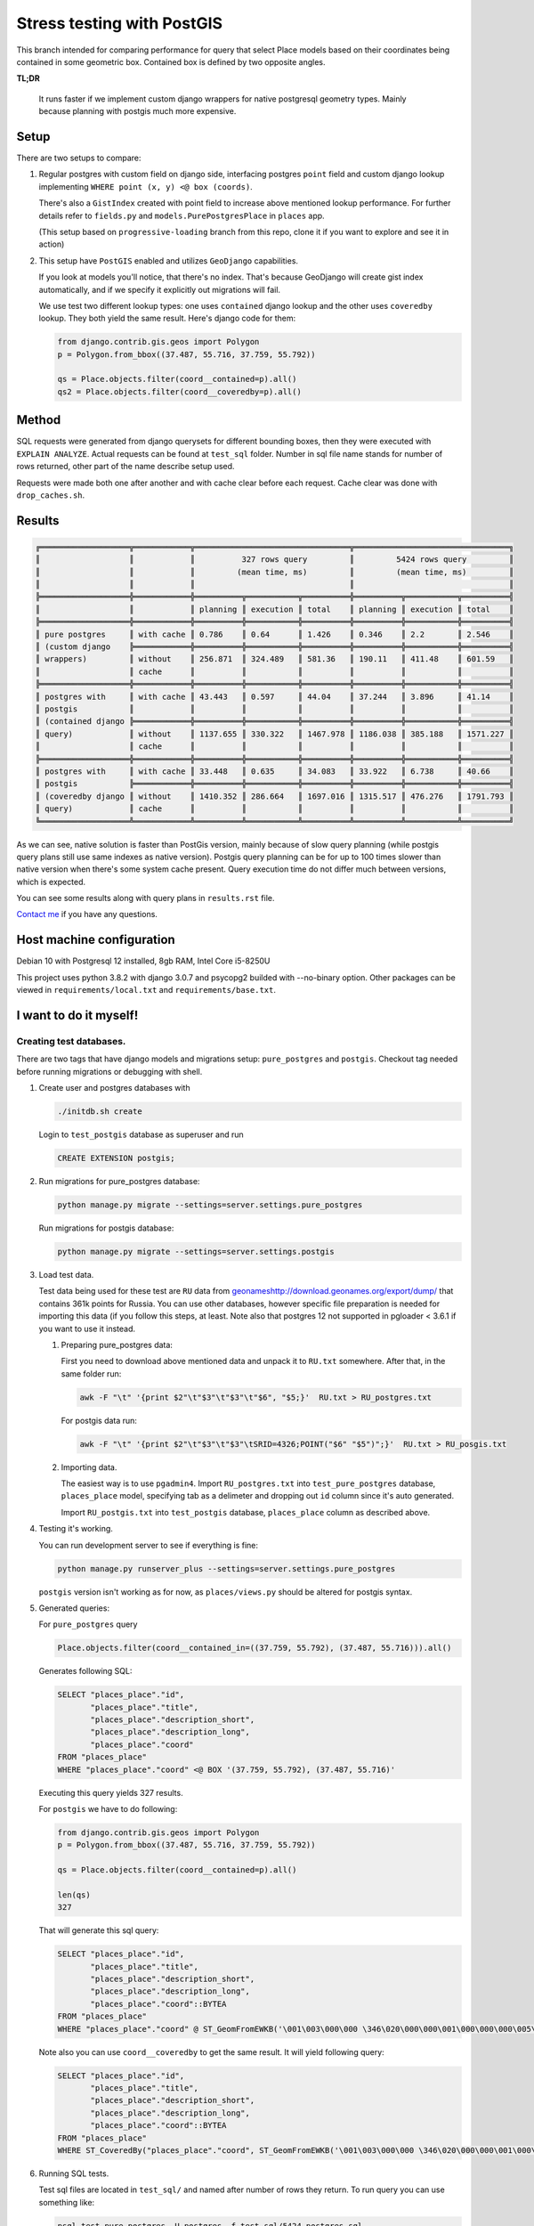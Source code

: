 =============================
Stress testing with PostGIS
=============================

This branch intended for comparing performance for query that select
Place models based on their coordinates being contained in some geometric box.
Contained box is defined by two opposite angles.

**TL;DR**

   It runs faster if we implement custom django wrappers for native postgresql
   geometry types. Mainly because planning with postgis much more expensive.


Setup
=====

There are two setups to compare:

#.
   Regular postgres with custom field on django side, interfacing postgres
   ``point`` field and custom django lookup implementing ``WHERE point (x, y) <@ box (coords)``.

   There's also a ``GistIndex`` created with point field to increase above mentioned
   lookup performance. For further details refer to ``fields.py`` and ``models.PurePostgresPlace``
   in ``places`` app.

   (This setup based on ``progressive-loading`` branch from this repo, clone it if you
   want to explore and see it in action)

#.
   This setup have ``PostGIS`` enabled and utilizes ``GeoDjango`` capabilities.

   If you look at models you'll notice, that there's no index. That's because
   GeoDjango will create gist index automatically, and if we specify it explicitly
   out migrations will fail.

   We use test two different lookup types: one uses ``contained`` django lookup
   and the other uses ``coveredby`` lookup. They both yield the same result.
   Here's django code for them:

   .. code-block:: python

      from django.contrib.gis.geos import Polygon
      p = Polygon.from_bbox((37.487, 55.716, 37.759, 55.792))

      qs = Place.objects.filter(coord__contained=p).all()
      qs2 = Place.objects.filter(coord__coveredby=p).all()

Method
======

SQL requests were generated from django querysets for different bounding boxes,
then they were executed with ``EXPLAIN ANALYZE``. Actual requests can be found
at ``test_sql`` folder. Number in sql file name stands for number of rows returned,
other part of the name describe setup used.

Requests were made both one after another and with cache clear before each request.
Cache clear was done with ``drop_caches.sh``.

Results
=======

.. code-block::

   ╔═══════════════════╦════════════╦═════════════════════════════════╦═════════════════════════════════╗
   ║                   ║            ║          327 rows query         ║         5424 rows query         ║
   ║                   ║            ║         (mean time, ms)         ║         (mean time, ms)         ║
   ║                   ║            ║                                 ║                                 ║
   ╠═══════════════════╬════════════╬══════════╦═══════════╦══════════╬══════════╦═══════════╦══════════╣
   ║                   ║            ║ planning ║ execution ║ total    ║ planning ║ execution ║ total    ║
   ╠═══════════════════╬════════════╬══════════╬═══════════╬══════════╬══════════╬═══════════╬══════════╣
   ║ pure postgres     ║ with cache ║ 0.786    ║ 0.64      ║ 1.426    ║ 0.346    ║ 2.2       ║ 2.546    ║
   ║ (custom django    ╠════════════╬══════════╬═══════════╬══════════╬══════════╬═══════════╬══════════╣
   ║ wrappers)         ║ without    ║ 256.871  ║ 324.489   ║ 581.36   ║ 190.11   ║ 411.48    ║ 601.59   ║
   ║                   ║ cache      ║          ║           ║          ║          ║           ║          ║
   ╠═══════════════════╬════════════╬══════════╬═══════════╬══════════╬══════════╬═══════════╬══════════╣
   ║ postgres with     ║ with cache ║ 43.443   ║ 0.597     ║ 44.04    ║ 37.244   ║ 3.896     ║ 41.14    ║
   ║ postgis           ║            ║          ║           ║          ║          ║           ║          ║
   ║ (contained django ╠════════════╬══════════╬═══════════╬══════════╬══════════╬═══════════╬══════════╣
   ║ query)            ║ without    ║ 1137.655 ║ 330.322   ║ 1467.978 ║ 1186.038 ║ 385.188   ║ 1571.227 ║
   ║                   ║ cache      ║          ║           ║          ║          ║           ║          ║
   ╠═══════════════════╬════════════╬══════════╬═══════════╬══════════╬══════════╬═══════════╬══════════╣
   ║ postgres with     ║ with cache ║ 33.448   ║ 0.635     ║ 34.083   ║ 33.922   ║ 6.738     ║ 40.66    ║
   ║ postgis           ╠════════════╬══════════╬═══════════╬══════════╬══════════╬═══════════╬══════════╣
   ║ (coveredby django ║ without    ║ 1410.352 ║ 286.664   ║ 1697.016 ║ 1315.517 ║ 476.276   ║ 1791.793 ║
   ║ query)            ║ cache      ║          ║           ║          ║          ║           ║          ║
   ╚═══════════════════╩════════════╩══════════╩═══════════╩══════════╩══════════╩═══════════╩══════════╝

As we can see, native solution is faster than PostGis version, mainly because of slow
query planning (while postgis query plans still use same indexes as native version).
Postgis query planning can be for up to 100 times slower than native version when there's some system cache present.
Query execution time do not differ much between versions, which is expected.

You can see some results along with query plans in ``results.rst`` file.

`Contact me`_ if you have any questions.




Host machine configuration
==========================

Debian 10 with Postgresql 12 installed, 8gb RAM, Intel Core i5-8250U

This project uses python 3.8.2 with django 3.0.7 and psycopg2 builded with --no-binary option.
Other packages can be viewed in ``requirements/local.txt`` and ``requirements/base.txt``.


I want to do it myself!
=======================

Creating test databases.
------------------------

There are two tags that have django models and migrations setup:
``pure_postgres`` and ``postgis``. Checkout tag needed before running
migrations or debugging with shell.

#.
   Create user and postgres databases with

   .. code-block:: shell

      ./initdb.sh create

   Login to ``test_postgis`` database as superuser and run

   .. code-block:: sql

      CREATE EXTENSION postgis;

#.
   Run migrations for pure_postgres database:

   .. code-block:: shell

      python manage.py migrate --settings=server.settings.pure_postgres

   Run migrations for postgis database:

   .. code-block:: shell

      python manage.py migrate --settings=server.settings.postgis

#.
   Load test data.

   Test data being used for these test are ``RU`` data from `<geonames http://download.geonames.org/export/dump/>`_
   that contains 361k points for Russia. You can use other databases, however specific file preparation
   is needed for importing this data (if you follow this steps, at least. Note also that
   postgres 12 not supported in pgloader < 3.6.1 if you want to use it instead.

   #.
      Preparing pure_postgres data:

      First you need to download above mentioned data and unpack it to ``RU.txt`` somewhere.
      After that, in the same folder run:

      .. code-block:: shell

         awk -F "\t" '{print $2"\t"$3"\t"$3"\t"$6", "$5;}'  RU.txt > RU_postgres.txt

      For postgis data run:

      .. code-block:: shell

         awk -F "\t" '{print $2"\t"$3"\t"$3"\tSRID=4326;POINT("$6" "$5")";}'  RU.txt > RU_posgis.txt

   #.
      Importing data.

      The easiest way is to use ``pgadmin4``. Import ``RU_postgres.txt`` into
      ``test_pure_postgres`` database, ``places_place`` model, specifying tab as a delimeter
      and dropping out ``id`` column since it's auto generated.

      Import ``RU_postgis.txt`` into ``test_postgis`` database, ``places_place`` column
      as described above.

#.
   Testing it's working.

   You can run development server to see if everything is fine:

   .. code-block:: bash

      python manage.py runserver_plus --settings=server.settings.pure_postgres

   ``postgis`` version isn't working as for now, as ``places/views.py`` should be
   altered for postgis syntax.


#.
   Generated queries:

   For ``pure_postgres`` query

   .. code-block:: python

      Place.objects.filter(coord__contained_in=((37.759, 55.792), (37.487, 55.716))).all()

   Generates following SQL:

   .. code-block:: sql

      SELECT "places_place"."id",
             "places_place"."title",
             "places_place"."description_short",
             "places_place"."description_long",
             "places_place"."coord"
      FROM "places_place"
      WHERE "places_place"."coord" <@ BOX '(37.759, 55.792), (37.487, 55.716)'

   Executing this query yields 327 results.

   For ``postgis`` we have to do following:

   .. code-block:: python

      from django.contrib.gis.geos import Polygon
      p = Polygon.from_bbox((37.487, 55.716, 37.759, 55.792))

      qs = Place.objects.filter(coord__contained=p).all()

      len(qs)
      327

   That will generate this sql query:

   .. code-block:: sql

      SELECT "places_place"."id",
             "places_place"."title",
             "places_place"."description_short",
             "places_place"."description_long",
             "places_place"."coord"::BYTEA
      FROM "places_place"
      WHERE "places_place"."coord" @ ST_GeomFromEWKB('\001\003\000\000 \346\020\000\000\001\000\000\000\005\000\000\000u\223\030\004V\276B@\317\367S\343\245\333K@u\223\030\004V\276B@L7\211A`\345K@\376\324x\351&\341B@L7\211A`\345K@\376\324x\351&\341B@\317\367S\343\245\333K@u\223\030\004V\276B@\317\367S\343\245\333K@'::BYTEA)

   Note also you can use ``coord__coveredby`` to get the same result. It will yield
   following query:

   .. code-block:: sql

      SELECT "places_place"."id",
             "places_place"."title",
             "places_place"."description_short",
             "places_place"."description_long",
             "places_place"."coord"::BYTEA
      FROM "places_place"
      WHERE ST_CoveredBy("places_place"."coord", ST_GeomFromEWKB('\001\003\000\000 \346\020\000\000\001\000\000\000\005\000\000\000u\223\030\004V\276B@\317\367S\343\245\333K@u\223\030\004V\276B@L7\211A`\345K@\376\324x\351&\341B@L7\211A`\345K@\376\324x\351&\341B@\317\367S\343\245\333K@u\223\030\004V\276B@\317\367S\343\245\333K@'::BYTEA))

#.
   Running SQL tests.

   Test sql files are located in ``test_sql/`` and named after number of rows
   they return. To run query you can use something like:

   .. code-block:: shell

      psql test_pure_postgres -U postgres -f test_sql/5424_postgres.sql

   That will output EXPLAIN ANALYZE results.

   To run query without caching you have to clear caches before each query:

   .. code-block:: shell

      ./drop_caches.sh

.. _Contact me: mailto:aleert@yandex.ru
